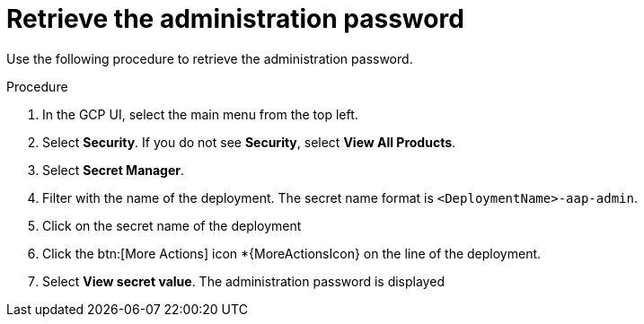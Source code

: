 [id="proc-gcp-retrieve-admin-password"]

= Retrieve the administration password

Use the following procedure to retrieve the administration password.

.Procedure
. In the GCP UI, select the main menu from the top left.
. Select *Security*. If you do not see *Security*, select *View All Products*.
. Select *Secret Manager*.
. Filter with the name of the deployment. The secret name format is `<DeploymentName>-aap-admin`.
. Click on the secret name of the deployment
. Click the btn:[More Actions] icon *{MoreActionsIcon} on the line of the deployment.
. Select *View secret value*. 
The administration password is displayed

